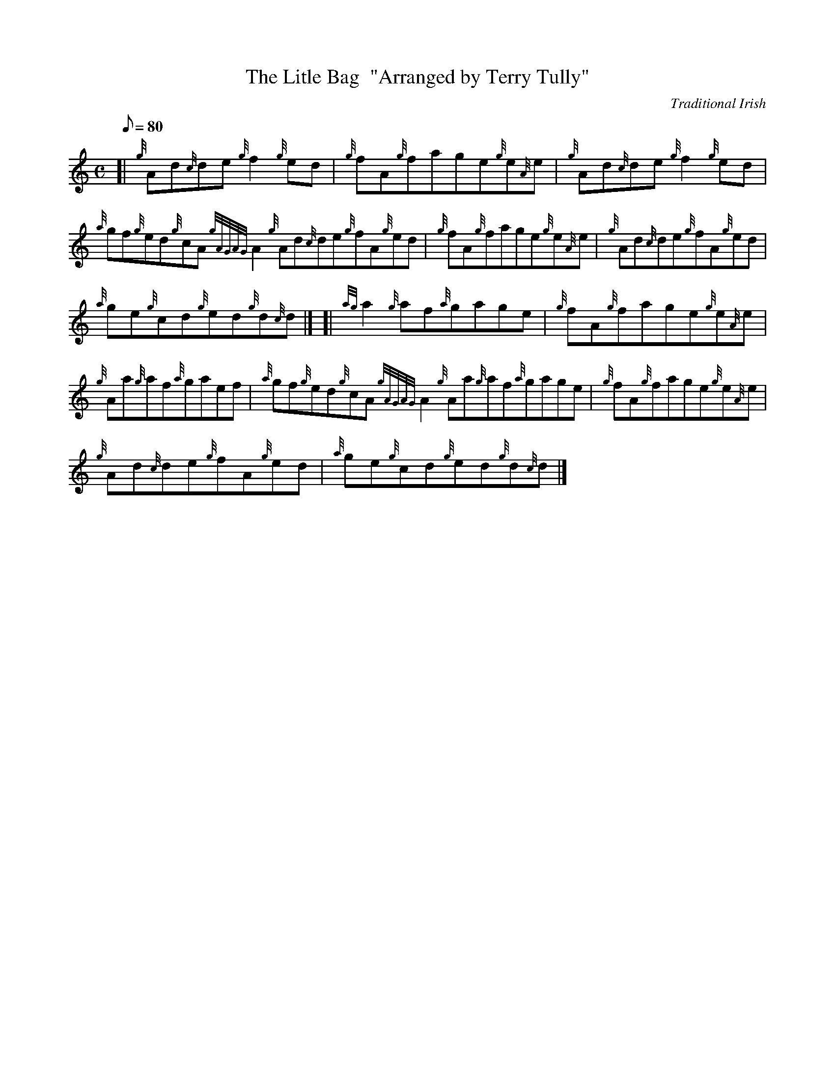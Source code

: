 X: 1
T:The Litle Bag  "Arranged by Terry Tully"
M:C
L:1/8
Q:80
C:Traditional Irish
S:Reel
K:HP
[| {g}Ad{c}de{g}f2{g}ed|
{g}fA{g}fage{g}e{A}e|
{g}Ad{c}de{g}f2{g}ed|  !
{a}gf{g}ed{g}cA{gAGAG}A2{g}Ad{c}de{g}fA{g}ed|
{g}fA{g}fage{g}e{A}e|
{g}Ad{c}de{g}fA{g}ed|  !
{a}ge{g}cd{g}ed{g}d{c}d|] [|
{ag}a2{g}af{a}gage|
{g}fA{g}fage{g}e{A}e|  !
{g}Aa{g}af{a}gaef|
{a}gf{g}ed{g}cA{gAGAG}A2{g}Aa{g}af{a}gage|
{g}fA{g}fage{g}e{A}e|  !
{g}Ad{c}de{g}fA{g}ed|
{a}ge{g}cd{g}ed{g}d{c}d|]
